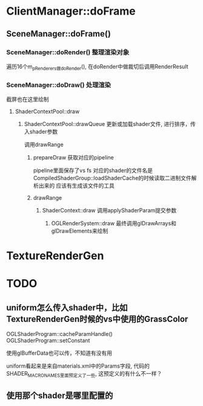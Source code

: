 * ClientManager::doFrame
** SceneManager::doFrame()
*** SceneManager::doRender() 整理渲染对象
遍历16个m_pRenderers做doRender(),  在doRender中做裁切后调用RenderResult

*** SceneManager::doDraw() 处理渲染
截屏也在这里绘制

**** ShaderContextPool::draw

***** ShaderContextPool::drawQueue 更新或加载shader文件, 进行排序，传入shader参数
调用drawRange

****** prepareDraw 获取对应的pipeline
pipeline里面保存了vs fs
对应的shader的文件名是CompiledShaderGroup::loadShaderCache的时候读取二进制文件解析出来的
应该有生成该文件的工具

****** drawRange
******* ShaderContext::draw 调用applyShaderParam提交参数

******** OGLRenderSystem::draw 最终调用glDrawArrays和glDrawElements来绘制

* TextureRenderGen


* TODO
** uniform怎么传入shader中，比如TextureRenderGen时候的vs中使用的GrassColor
OGLShaderProgram::cacheParamHandle() 
OGLShaderProgram::setConstant

使用glBufferData也可以传，不知道有没有用

uniform看起来是来自materials.xml中的Params字段, 代码的SHADER_MACRO_NAMES里面预定义了一些, 这预定义的有什么不一样？

** 使用那个shader是哪里配置的

